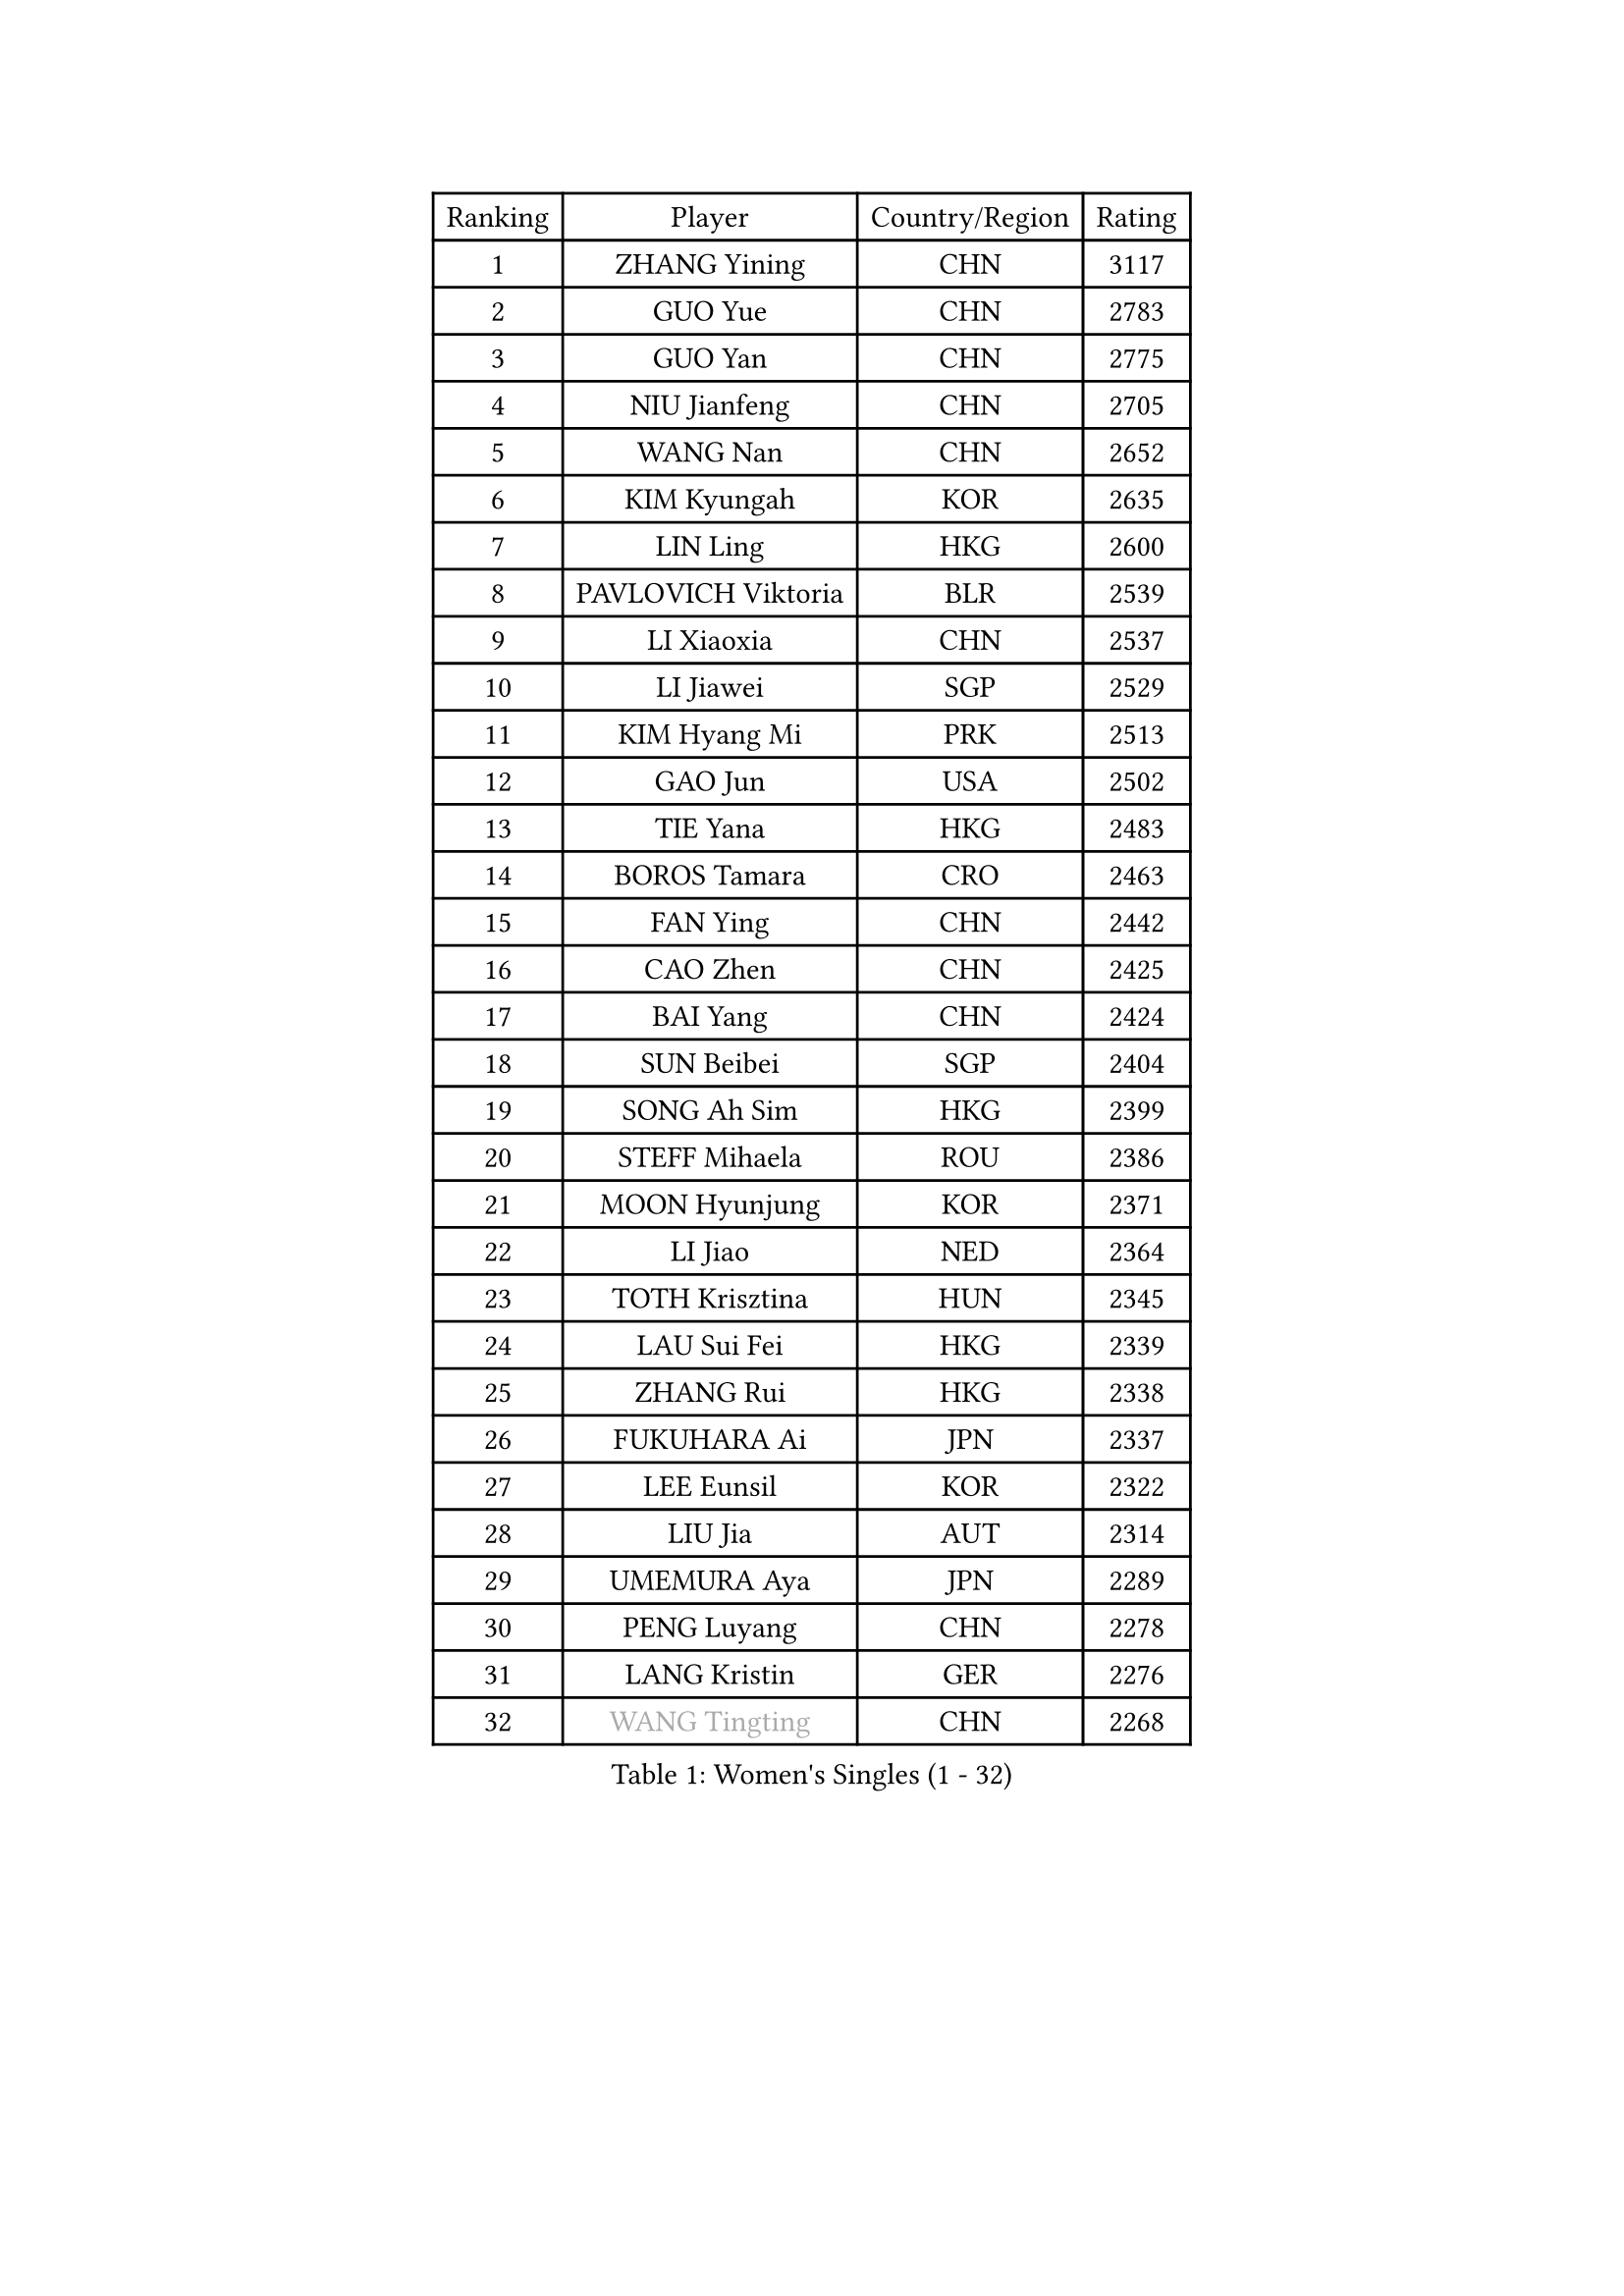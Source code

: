 
#set text(font: ("Courier New", "NSimSun"))
#figure(
  caption: "Women's Singles (1 - 32)",
    table(
      columns: 4,
      [Ranking], [Player], [Country/Region], [Rating],
      [1], [ZHANG Yining], [CHN], [3117],
      [2], [GUO Yue], [CHN], [2783],
      [3], [GUO Yan], [CHN], [2775],
      [4], [NIU Jianfeng], [CHN], [2705],
      [5], [WANG Nan], [CHN], [2652],
      [6], [KIM Kyungah], [KOR], [2635],
      [7], [LIN Ling], [HKG], [2600],
      [8], [PAVLOVICH Viktoria], [BLR], [2539],
      [9], [LI Xiaoxia], [CHN], [2537],
      [10], [LI Jiawei], [SGP], [2529],
      [11], [KIM Hyang Mi], [PRK], [2513],
      [12], [GAO Jun], [USA], [2502],
      [13], [TIE Yana], [HKG], [2483],
      [14], [BOROS Tamara], [CRO], [2463],
      [15], [FAN Ying], [CHN], [2442],
      [16], [CAO Zhen], [CHN], [2425],
      [17], [BAI Yang], [CHN], [2424],
      [18], [SUN Beibei], [SGP], [2404],
      [19], [SONG Ah Sim], [HKG], [2399],
      [20], [STEFF Mihaela], [ROU], [2386],
      [21], [MOON Hyunjung], [KOR], [2371],
      [22], [LI Jiao], [NED], [2364],
      [23], [TOTH Krisztina], [HUN], [2345],
      [24], [LAU Sui Fei], [HKG], [2339],
      [25], [ZHANG Rui], [HKG], [2338],
      [26], [FUKUHARA Ai], [JPN], [2337],
      [27], [LEE Eunsil], [KOR], [2322],
      [28], [LIU Jia], [AUT], [2314],
      [29], [UMEMURA Aya], [JPN], [2289],
      [30], [PENG Luyang], [CHN], [2278],
      [31], [LANG Kristin], [GER], [2276],
      [32], [#text(gray, "WANG Tingting")], [CHN], [2268],
    )
  )#pagebreak()

#set text(font: ("Courier New", "NSimSun"))
#figure(
  caption: "Women's Singles (33 - 64)",
    table(
      columns: 4,
      [Ranking], [Player], [Country/Region], [Rating],
      [33], [SHEN Yanfei], [ESP], [2256],
      [34], [LAY Jian Fang], [AUS], [2254],
      [35], [POTA Georgina], [HUN], [2236],
      [36], [WANG Yuegu], [SGP], [2235],
      [37], [TAN Wenling], [ITA], [2225],
      [38], [HIRANO Sayaka], [JPN], [2221],
      [39], [FUJINUMA Ai], [JPN], [2218],
      [40], [ZHANG Xueling], [SGP], [2215],
      [41], [GANINA Svetlana], [RUS], [2215],
      [42], [SCHALL Elke], [GER], [2193],
      [43], [#text(gray, "KIM Hyon Hui")], [PRK], [2184],
      [44], [GOBEL Jessica], [GER], [2173],
      [45], [JIANG Huajun], [HKG], [2166],
      [46], [FAZEKAS Maria], [HUN], [2161],
      [47], [LI Nan], [CHN], [2160],
      [48], [STRUSE Nicole], [GER], [2160],
      [49], [TASEI Mikie], [JPN], [2155],
      [50], [BATORFI Csilla], [HUN], [2151],
      [51], [KIM Mi Yong], [PRK], [2147],
      [52], [#text(gray, "JING Junhong")], [SGP], [2138],
      [53], [SCHOPP Jie], [GER], [2137],
      [54], [KWAK Bangbang], [KOR], [2135],
      [55], [DVORAK Galia], [ESP], [2127],
      [56], [WANG Chen], [CHN], [2110],
      [57], [HUANG Yi-Hua], [TPE], [2109],
      [58], [KIM Bokrae], [KOR], [2108],
      [59], [KIM Kyungha], [KOR], [2097],
      [60], [STRBIKOVA Renata], [CZE], [2094],
      [61], [KOSTROMINA Tatyana], [BLR], [2094],
      [62], [KOMWONG Nanthana], [THA], [2094],
      [63], [STEFANOVA Nikoleta], [ITA], [2088],
      [64], [ZAMFIR Adriana], [ROU], [2086],
    )
  )#pagebreak()

#set text(font: ("Courier New", "NSimSun"))
#figure(
  caption: "Women's Singles (65 - 96)",
    table(
      columns: 4,
      [Ranking], [Player], [Country/Region], [Rating],
      [65], [JEON Hyekyung], [KOR], [2083],
      [66], [LI Chunli], [NZL], [2082],
      [67], [PAN Chun-Chu], [TPE], [2079],
      [68], [ODOROVA Eva], [SVK], [2076],
      [69], [PASKAUSKIENE Ruta], [LTU], [2073],
      [70], [PAVLOVICH Veronika], [BLR], [2064],
      [71], [FUJII Hiroko], [JPN], [2063],
      [72], [BADESCU Otilia], [ROU], [2058],
      [73], [XU Jie], [POL], [2056],
      [74], [ELLO Vivien], [HUN], [2053],
      [75], [WATANABE Yuko], [JPN], [2051],
      [76], [#text(gray, "MELNIK Galina")], [RUS], [2049],
      [77], [MUANGSUK Anisara], [THA], [2044],
      [78], [HIURA Reiko], [JPN], [2038],
      [79], [MOLNAR Zita], [HUN], [2037],
      [80], [KRAVCHENKO Marina], [ISR], [2037],
      [81], [PALINA Irina], [RUS], [2036],
      [82], [MOLNAR Cornelia], [CRO], [2036],
      [83], [TAN Paey Fern], [SGP], [2032],
      [84], [NEGRISOLI Laura], [ITA], [2020],
      [85], [KIM Soongsil], [KOR], [2015],
      [86], [RAMIREZ Sara], [ESP], [2005],
      [87], [VACENOVSKA Iveta], [CZE], [2000],
      [88], [ROBERTSON Laura], [GER], [1997],
      [89], [LU Yun-Feng], [TPE], [1997],
      [90], [ERDELJI Silvija], [SRB], [1982],
      [91], [KO Somi], [KOR], [1970],
      [92], [IVANCAN Irene], [GER], [1966],
      [93], [HEINE Veronika], [AUT], [1965],
      [94], [XU Yan], [SGP], [1964],
      [95], [DOBESOVA Jana], [CZE], [1962],
      [96], [SHIOSAKI Yuka], [JPN], [1958],
    )
  )#pagebreak()

#set text(font: ("Courier New", "NSimSun"))
#figure(
  caption: "Women's Singles (97 - 128)",
    table(
      columns: 4,
      [Ranking], [Player], [Country/Region], [Rating],
      [97], [KRAMER Tanja], [GER], [1955],
      [98], [KONISHI An], [JPN], [1954],
      [99], [KO Un Gyong], [PRK], [1950],
      [100], [NI Xia Lian], [LUX], [1947],
      [101], [FADEEVA Oxana], [RUS], [1944],
      [102], [#text(gray, "CADA Petra")], [CAN], [1941],
      [103], [MIROU Maria], [GRE], [1940],
      [104], [#text(gray, "ROUSSY Marie-Christine")], [CAN], [1937],
      [105], [FUKUOKA Haruna], [JPN], [1936],
      [106], [NEMES Olga], [ROU], [1936],
      [107], [BAKULA Andrea], [CRO], [1935],
      [108], [KISHIDA Satoko], [JPN], [1935],
      [109], [BOLLMEIER Nadine], [GER], [1931],
      [110], [ERDELJI Anamaria], [SRB], [1929],
      [111], [LOVAS Petra], [HUN], [1928],
      [112], [PIETKIEWICZ Monika], [POL], [1923],
      [113], [LI Qiangbing], [AUT], [1920],
      [114], [POHAR Martina], [SLO], [1919],
      [115], [LEE Hyangmi], [KOR], [1913],
      [116], [GHATAK Poulomi], [IND], [1908],
      [117], [KIM Junghyun], [KOR], [1905],
      [118], [BENTSEN Eldijana], [CRO], [1904],
      [119], [PAOVIC Sandra], [CRO], [1903],
      [120], [PARK Miyoung], [KOR], [1902],
      [121], [KIM Minhee], [KOR], [1889],
      [122], [#text(gray, "KOVTUN Elena")], [UKR], [1885],
      [123], [BILENKO Tetyana], [UKR], [1884],
      [124], [LEE I-Chen], [TPE], [1884],
      [125], [TANIGUCHI Naoko], [JPN], [1881],
      [126], [RATHER Jasna], [USA], [1881],
      [127], [CICHOCKA Magdalena], [POL], [1880],
      [128], [SMISTIKOVA Martina], [CZE], [1875],
    )
  )